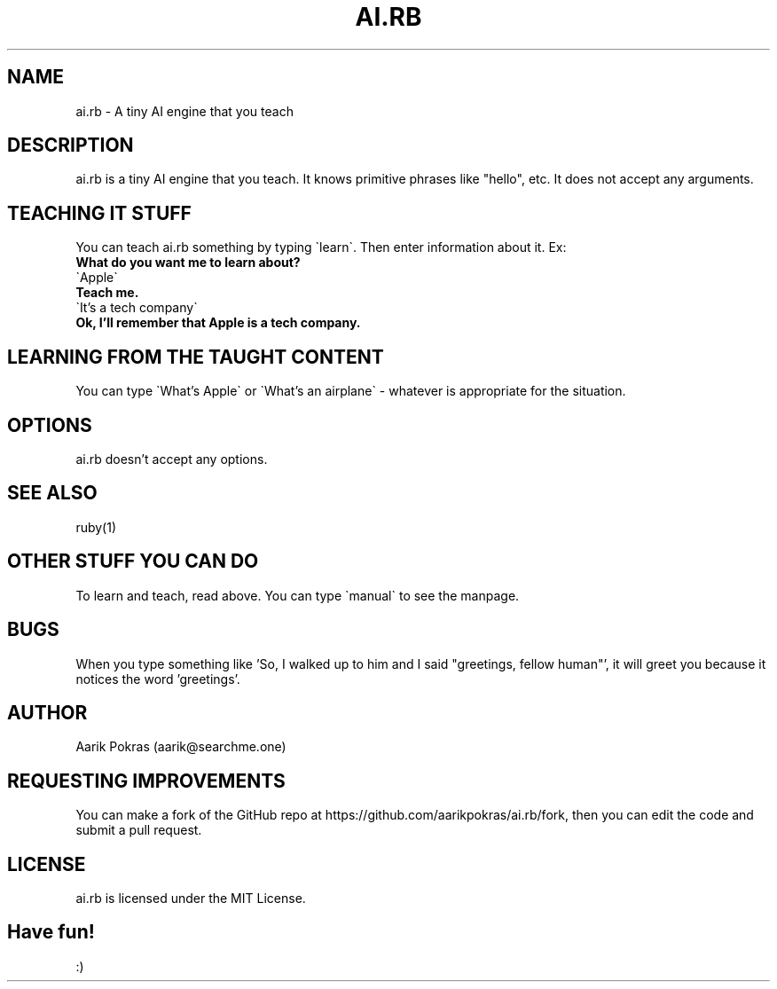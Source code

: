 .\" Manpage for ai.rb
.\" Contact aarik@searchme.one.
.\" MIT License
.\" 
.\" Copyright (c) 2023 Aarik Pokras
.\"
.\" Permission is hereby granted, free of charge, to any person obtaining a copy
.\" of this software and associated documentation files (the "Software"), to deal
.\" in the Software without restriction, including without limitation the rights
.\" to use, copy, modify, merge, publish, distribute, sublicense, and/or sell
.\" copies of the Software, and to permit persons to whom the Software is
.\" furnished to do so, subject to the following conditions:
.\" 
.\" The above copyright notice and this permission notice shall be included in all
.\" copies or substantial portions of the Software.
.\" 
.\" THE SOFTWARE IS PROVIDED "AS IS", WITHOUT WARRANTY OF ANY KIND, EXPRESS OR
.\" IMPLIED, INCLUDING BUT NOT LIMITED TO THE WARRANTIES OF MERCHANTABILITY,
.\" FITNESS FOR A PARTICULAR PURPOSE AND NONINFRINGEMENT. IN NO EVENT SHALL THE
.\" AUTHORS OR COPYRIGHT HOLDERS BE LIABLE FOR ANY CLAIM, DAMAGES OR OTHER
.\" LIABILITY, WHETHER IN AN ACTION OF CONTRACT, TORT OR OTHERWISE, ARISING FROM,
.\" OUT OF OR IN CONNECTION WITH THE SOFTWARE OR THE USE OR OTHER DEALINGS IN THE
.\" SOFTWARE.
.TH AI.RB 1 " " " " "AI.RB MANUAL"
.SH NAME
ai.rb \- A tiny AI engine that you teach
.SH DESCRIPTION
ai.rb is a tiny AI engine that you teach. It knows primitive phrases like "hello", etc. It does not accept any arguments.
.SH TEACHING IT STUFF
You can teach ai.rb something by typing \`learn\`. Then enter information about it.\n
Ex:
.br
.B What do you want me to learn about?
.br
\`Apple\`
.br
.B Teach me.
.br
\`It's a tech company\`
.br
.B Ok, I'll remember that Apple is a tech company.
.br
.SH LEARNING FROM THE TAUGHT CONTENT
You can type \`What's Apple\` or \`What's an airplane\` \- whatever is appropriate for the situation.
.SH OPTIONS
ai.rb doesn't accept any options.
.SH SEE ALSO
ruby(1)
.SH OTHER STUFF YOU CAN DO
To learn and teach, read above. You can type \`manual\` to see the manpage.
.SH BUGS
When you type something like 'So, I walked up to him and I said "greetings, fellow human"', it will greet you because it notices the word 'greetings'.
.SH AUTHOR
Aarik Pokras (aarik@searchme.one)
.SH REQUESTING IMPROVEMENTS
You can make a fork of the GitHub repo at https://github.com/aarikpokras/ai.rb/fork, then you can edit the code and submit a pull request.
.SH LICENSE
ai.rb is licensed under the MIT License.
.SH Have fun!
:)
